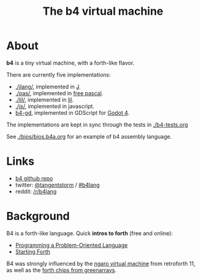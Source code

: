 #+title: The b4 virtual machine

* About

*b4* is a tiny virtual machine, with a forth-like flavor.

There are currently five implementations:

- [[./jlang/]], implemented in [[https://code.jsoftware.com/wiki/Main_Page][J]].
- [[./pas/]], implemented in [[https://www.freepascal.org/][free pascal]].
- [[./lil/]], implemented in [[https://beyondloom.com/decker/lil.html][lil]].
- [[./js/]], implemented in javascript.
- [[https://github.com/tangentstorm/b4-gd][b4-gd]], implemented in GDScript for [[https://docs.godotengine.org/en/stable/][Godot 4]].

The implementations are kept in sync
through the tests in [[./b4-tests.org]]

See [[./bios/bios.b4a.org]] for an example of b4 assembly language.

* Links

 - [[https://github.com/tangentstorm/b4][b4 github repo]]
 - twitter: [[https://twitter.com/tangentstorm][@tangentstorm]] / [[https://twitter.com/#!/search/realtime/%23b4lang][#b4lang]]
 - reddit: [[http://reddit.com/r/b4lang][/r/b4lang]]

* Background

B4 is a forth-like language. Quick *intros to forth* (free and online):

 - [[http://www.colorforth.com/POL.htm][Programming a Problem-Oriented Language]]
 - [[http://www.forth.com/starting-forth/][Starting Forth]]

B4 was strongly influenced by the [[http://retroforth.org/docs/The_Ngaro_Virtual_Machine.html][ngaro virtual machine]] from retroforth 11,
as well as the [[https://www.greenarraychips.com/home/documents/index.php#architecture][forth chips from greenarrays]].
